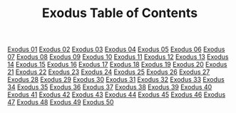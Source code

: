#+TITLE: Exodus Table of Contents

[[file:02-EXO01.org][Exodus 01]]
[[file:02-EXO02.org][Exodus 02]]
[[file:02-EXO03.org][Exodus 03]]
[[file:02-EXO04.org][Exodus 04]]
[[file:02-EXO05.org][Exodus 05]]
[[file:02-EXO06.org][Exodus 06]]
[[file:02-EXO07.org][Exodus 07]]
[[file:02-EXO08.org][Exodus 08]]
[[file:02-EXO09.org][Exodus 09]]
[[file:02-EXO10.org][Exodus 10]]
[[file:02-EXO11.org][Exodus 11]]
[[file:02-EXO12.org][Exodus 12]]
[[file:02-EXO13.org][Exodus 13]]
[[file:02-EXO14.org][Exodus 14]]
[[file:02-EXO15.org][Exodus 15]]
[[file:02-EXO16.org][Exodus 16]]
[[file:02-EXO17.org][Exodus 17]]
[[file:02-EXO18.org][Exodus 18]]
[[file:02-EXO19.org][Exodus 19]]
[[file:02-EXO20.org][Exodus 20]]
[[file:02-EXO21.org][Exodus 21]]
[[file:02-EXO22.org][Exodus 22]]
[[file:02-EXO23.org][Exodus 23]]
[[file:02-EXO24.org][Exodus 24]]
[[file:02-EXO25.org][Exodus 25]]
[[file:02-EXO26.org][Exodus 26]]
[[file:02-EXO27.org][Exodus 27]]
[[file:02-EXO28.org][Exodus 28]]
[[file:02-EXO29.org][Exodus 29]]
[[file:02-EXO30.org][Exodus 30]]
[[file:02-EXO31.org][Exodus 31]]
[[file:02-EXO32.org][Exodus 32]]
[[file:02-EXO33.org][Exodus 33]]
[[file:02-EXO34.org][Exodus 34]]
[[file:02-EXO35.org][Exodus 35]]
[[file:02-EXO36.org][Exodus 36]]
[[file:02-EXO37.org][Exodus 37]]
[[file:02-EXO38.org][Exodus 38]]
[[file:02-EXO39.org][Exodus 39]]
[[file:02-EXO40.org][Exodus 40]]
[[file:02-EXO41.org][Exodus 41]]
[[file:02-EXO42.org][Exodus 42]]
[[file:02-EXO43.org][Exodus 43]]
[[file:02-EXO44.org][Exodus 44]]
[[file:02-EXO45.org][Exodus 45]]
[[file:02-EXO46.org][Exodus 46]]
[[file:02-EXO47.org][Exodus 47]]
[[file:02-EXO48.org][Exodus 48]]
[[file:02-EXO49.org][Exodus 49]]
[[file:01-EXO50.org][Exodus 50]]
